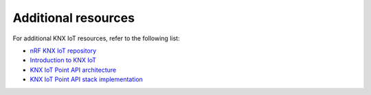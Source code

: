 .. _additional_resources:

Additional resources
####################

For additional KNX IoT resources, refer to the following list:

* `nRF KNX IoT repository`_
* `Introduction to KNX IoT`_
* `KNX IoT Point API architecture`_
* `KNX IoT Point API stack implementation`_

.. _nRF KNX IoT repository: https://github.com/NordicPlayground/nrf-knx-iot/
.. _Introduction to KNX IoT: https://www.knx.org/knx-en/for-professionals/benefits/knx-internet-of-things/
.. _KNX IoT Point API architecture: https://knx-iot.github.io/architecture/
.. _KNX IoT Point API stack implementation: https://www.knx.org/knx-en/for-manufacturers/get-started/knx-iot-stack/
